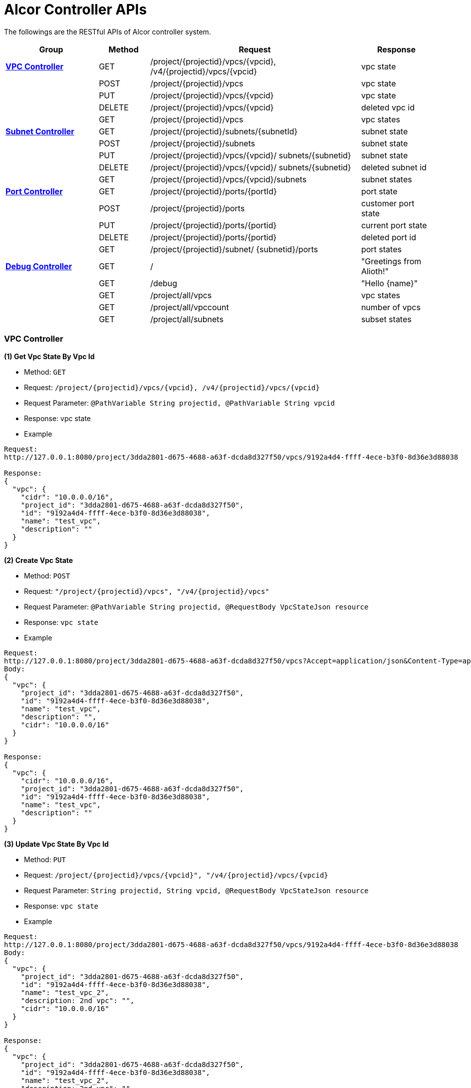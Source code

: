 = [big blue]*Alcor Controller APIs*
:stylesheet: style.css

The followings are the RESTful APIs of Alcor controller system.


[width="100%",cols="22%,12%,50%,17%"]
|===
|*Group* |*Method* |*Request*|*Response*

|<<VPCController>>
|GET
|/project/{projectid}/vpcs/{vpcid}, /v4/{projectid}/vpcs/{vpcid}
|vpc state

|
|POST
|/project/{projectid}/vpcs
|vpc state

|
|PUT
|/project/{projectid}/vpcs/{vpcid}
|vpc state

|
|DELETE
|/project/{projectid}/vpcs/{vpcid}
|deleted vpc id

|
|GET
|/project/{projectid}/vpcs
|vpc states

|<<SubNetController>>
|GET
|/project/{projectid}/subnets/{subnetId}
|subnet state

|
|POST
|/project/{projectid}/subnets
|subnet state

|
|PUT
|/project/{projectid}/vpcs/{vpcid}/
subnets/{subnetid}
|subnet state

|
|DELETE
|/project/{projectid}/vpcs/{vpcid}/
subnets/{subnetid}
|deleted subnet id

|
|GET
|/project/{projectid}/vpcs/{vpcid}/subnets
|subnet states

|<<PortController>>
|GET
|/project/{projectid}/ports/{portId}
|port state

|
|POST
|/project/{projectid}/ports
|customer port state

|
|PUT
|/project/{projectid}/ports/{portid}
|current port state

|
|DELETE
|/project/{projectid}/ports/{portid}
|deleted port id

|
|GET
|/project/{projectid}/subnet/
{subnetid}/ports
|port states

|<<DebugController>>
|GET
|/
|"Greetings from Alioth!"

|
|GET|/debug|"Hello {name}"

||GET |/project/all/vpcs|vpc states
||GET |/project/all/vpccount|number of vpcs
||GET|/project/all/subnets|subset states
|===

[[VPCController]]
=== [blue big]*VPC Controller*
**(1) Get Vpc State By Vpc Id**

* Method: `GET`

* Request: `/project/{projectid}/vpcs/{vpcid}, /v4/{projectid}/vpcs/{vpcid}`

* Request Parameter: `@PathVariable String projectid, @PathVariable String vpcid`

* Response: vpc state

* Example
....
Request:
http://127.0.0.1:8080/project/3dda2801-d675-4688-a63f-dcda8d327f50/vpcs/9192a4d4-ffff-4ece-b3f0-8d36e3d88038

Response:
{
  "vpc": {
    "cidr": "10.0.0.0/16",
    "project_id": "3dda2801-d675-4688-a63f-dcda8d327f50",
    "id": "9192a4d4-ffff-4ece-b3f0-8d36e3d88038",
    "name": "test_vpc",
    "description": ""
  }
}
....

**(2) Create Vpc State**

* Method: `POST`

* Request: `"/project/{projectid}/vpcs", "/v4/{projectid}/vpcs"`

* Request Parameter: `@PathVariable String projectid, @RequestBody VpcStateJson resource`

* Response: `vpc state`

* Example
....
Request:
http://127.0.0.1:8080/project/3dda2801-d675-4688-a63f-dcda8d327f50/vpcs?Accept=application/json&Content-Type=application/json
Body:
{
  "vpc": {
    "project_id": "3dda2801-d675-4688-a63f-dcda8d327f50",
    "id": "9192a4d4-ffff-4ece-b3f0-8d36e3d88038",
    "name": "test_vpc",
    "description": "",
    "cidr": "10.0.0.0/16"
  }
}

Response:
{
  "vpc": {
    "cidr": "10.0.0.0/16",
    "project_id": "3dda2801-d675-4688-a63f-dcda8d327f50",
    "id": "9192a4d4-ffff-4ece-b3f0-8d36e3d88038",
    "name": "test_vpc",
    "description": ""
  }
}

....
**(3) Update Vpc State By Vpc Id**

* Method: `PUT`

* Request: `/project/{projectid}/vpcs/{vpcid}", "/v4/{projectid}/vpcs/{vpcid}`

* Request Parameter: `String projectid, String vpcid, @RequestBody VpcStateJson resource`

* Response: `vpc state`

* Example
....
Request:
http://127.0.0.1:8080/project/3dda2801-d675-4688-a63f-dcda8d327f50/vpcs/9192a4d4-ffff-4ece-b3f0-8d36e3d88038
Body:
{
  "vpc": {
    "project_id": "3dda2801-d675-4688-a63f-dcda8d327f50",
    "id": "9192a4d4-ffff-4ece-b3f0-8d36e3d88038",
    "name": "test_vpc_2",
    "description: 2nd vpc": "",
    "cidr": "10.0.0.0/16"
  }
}

Response:
{
  "vpc": {
    "project_id": "3dda2801-d675-4688-a63f-dcda8d327f50",
    "id": "9192a4d4-ffff-4ece-b3f0-8d36e3d88038",
    "name": "test_vpc_2",
    "description: 2nd vpc": "",
    "cidr": "10.0.0.0/16"
  }
}
....
**(4) Delete Vpc State By Vpc Id**

* Method: `DELETE`

* Request: `/project/{projectid}/vpcs/{vpcid}", "/v4/{projectid}/vpcs/{vpcid}`

* Request Parameter: `@PathVariable String projectid, @PathVariable String vpcid, @RequestBody VpcStateJson resource`

* Response: `deleted vpc id`

* Example

....
Request:
http://127.0.0.1:8080/project/3dda2801-d675-4688-a63f-dcda8d327f50/vpcs/9192a4d4-ffff-4ece-b3f0-8d36e3d88038

Response:
{
  "id": "9192a4d4-ffff-4ece-b3f0-8d36e3d88038"
}
....
*(5) Get Vpc States By Project Id*

* Method: `GET`
* Request: `/project/{projectid}/vpcs`
* Request Parameter: `@PathVariable String projectid`
* Response: `vpc states`
* Example
....
Request:
http://127.0.0.1:8080/project/3dda2801-d675-4688-a63f-dcda8d327f50/vpcs

Response:
{
  "9192a4d4-ffff-4ece-b3f0-8d36e3d88038": {
    "cidr": "10.0.0.0/16",
    "project_id": "3dda2801-d675-4688-a63f-dcda8d327f50",
    "id": "9192a4d4-ffff-4ece-b3f0-8d36e3d88038",
    "name": "test_vpc",
    "description": ""
  },
 "9192a4d4-ffff-4ece-b3f0-8d36e3d88039": {
    "cidr": "10.0.0.0/16",
    "project_id": "3dda2801-d675-4688-a63f-dcda8d327f50",
    "id": "9192a4d4-ffff-4ece-b3f0-8d36e3d88039",
    "name": "test_vpc2",
    "description": "2nd vpc"
  }
}
....

[[SubNetController]]
=== [blue big]*Subnet Controller*

**(1) Get Subnet State By Id**

* Method: `GET`

* Request: `/project/{projectid}/subnets/{subnetId}, "/v4/{projectid}/subnets/{subnetId}"`

* Request Parameter:

* Response: `subnet state`

* Example
....
Request:
http://127.0.0.1:8080/project/3dda2801-d675-4688-a63f-dcda8d327f50/subnets/a87e0f87-a2d9-44ef-9194-9a62f178594e

Response:
{
  "subnet": {
    "project_id": "3dda2801-d675-4688-a63f-dcda8d327f50",
    "id": "a87e0f87-a2d9-44ef-9194-9a62f178594e",
    "name": "test_subnet",
    "description": "",
    "vpc_id": "9192a4d4-ffff-4ece-b3f0-8d36e3d88038",
    "cidr": "10.0.0.0/20",
    "availability_zone": "uswest-1",
    "gateway_ip": "10.0.0.5",
    "dhcp_enable": false,
    "primary_dns": null,
    "secondary_dns": null,
    "dns_list": null
  }
}
....
**(2) Create Subnet State**

* Method: `POST`

* Request: `"/project/{projectid}/subnets","v4/{projectid}/subnets"`

* Request Parameter:

* Response: `subnet state`

* Example
....
Request:
http://127.0.0.1:8080/project/3dda2801-d675-4688-a63f-dcda8d327f50/subnets
Body:
{
  "subnet": {
    "project_id": "3dda2801-d675-4688-a63f-dcda8d327f50",
    "vpc_id": "9192a4d4-ffff-4ece-b3f0-8d36e3d88038",
    "id": "a87e0f87-a2d9-44ef-9194-9a62f178594e",
    "name": "test_subnet",
    "description": "",
    "cidr": "10.0.0.0/20",
    "gateway_ip": "10.0.0.5",
    "availability_zone": "uswest-1",
    "dhcp_enable": false,
    "primary_dns": null,
    "secondary_dns": null,
    "dns_list": null
  }
}

Response:
{
  "subnet": {
    "project_id": "3dda2801-d675-4688-a63f-dcda8d327f50",
    "vpc_id": "9192a4d4-ffff-4ece-b3f0-8d36e3d88038",
    "id": "a87e0f87-a2d9-44ef-9194-9a62f178594e",
    "name": "test_subnet",
    "description": "",
    "cidr": "10.0.0.0/20",
    "gateway_ip": "10.0.0.5",
    "availability_zone": "uswest-1",
    "dhcp_enable": false,
    "primary_dns": null,
    "secondary_dns": null,
    "dns_list": null
  }
}
....
**(3) Update Subnet State**

* Method: `PUT`

* Request: `"/project/{projectid}/vpcs/{vpcid}/subnets/{subnetid}", "v4/{projectid}/vpcs/{vpcid}/subnets/{subnetid}"`

* Request Parameter:

* Response: `subnet state`

* Example
....
Request:
http://127.0.0.1:8080/project/3dda2801-d675-4688-a63f-dcda8d327f50/vpcs/9192a4d4-ffff-4ece-b3f0-8d36e3d88038/subnets/a87e0f87-a2d9-44ef-9194-9a62f178594e
Body:
{
  "subnet": {
    "project_id": "3dda2801-d675-4688-a63f-dcda8d327f50",
    "vpc_id": "9192a4d4-ffff-4ece-b3f0-8d36e3d88038",
    "id": "a87e0f87-a2d9-44ef-9194-9a62f178594e",
    "name": "test_subnet1",
    "description": "",
    "cidr": "10.0.0.0/20",
    "gateway_ip": "10.0.0.5",
    "availability_zone": "useast-2",
    "dhcp_enable": true,
    "primary_dns": null,
    "secondary_dns": null,
    "dns_list": null
  }
}

Response:
{
  "subnet": {
    "project_id": "3dda2801-d675-4688-a63f-dcda8d327f50",
    "vpc_id": "9192a4d4-ffff-4ece-b3f0-8d36e3d88038",
    "id": "a87e0f87-a2d9-44ef-9194-9a62f178594e",
    "name": "test_subnet1",
    "description": "",
    "cidr": "10.0.0.0/20",
    "gateway_ip": "10.0.0.5",
    "availability_zone": "useast-2",
    "dhcp_enable": true,
    "primary_dns": null,
    "secondary_dns": null,
    "dns_list": null
  }
}
....
**(4) Delete Subnet State**

* Method: `DELETE`

* Request: `"/project/{projectid}/vpcs/{vpcid}/subnets/{subnetid}", "v4/{projectid}/vpcs/{vpcid}/subnets/{subnetid}"`

* Request Parameter:

* Response: `deleted vpc id`

* Example
....
Request:
http://127.0.0.1:8080/project/3dda2801-d675-4688-a63f-dcda8d327f50/vpcs/9192a4d4-ffff-4ece-b3f0-8d36e3d88038/subnets/a87e0f87-a2d9-44ef-9194-9a62f178594e

Response:
{
  "id": "a87e0f87-a2d9-44ef-9194-9a62f178594e"
}
....
**(5) Get Subnet States By Project Id And VpcId**

* Method: `GET`

* Request: `/project/{projectid}/vpcs/{vpcid}/subnets`

* Request Parameter: `@PathVariable String projectid, @PathVariable String vpcid`

* Response: `subnet states`

* Example
....
Request:
http://127.0.0.1:8080/project/3dda2801-d675-4688-a63f-dcda8d327f50/vpcs/9192a4d4-ffff-4ece-b3f0-8d36e3d88038/subnets

Response:
{
  "a87e0f87-a2d9-44ef-9194-9a62f178594e": {
    "project_id": "3dda2801-d675-4688-a63f-dcda8d327f50",
    "id": "a87e0f87-a2d9-44ef-9194-9a62f178594e",
    "name": "test_subnet1",
    "description": "1st subnet",
    "vpc_id": "9192a4d4-ffff-4ece-b3f0-8d36e3d88038",
    "cidr": "10.0.0.0/20",
    "availability_zone": "useast-2",
    "gateway_ip": "10.0.0.5",
    "dhcp_enable": false,
    "primary_dns": null,
    "secondary_dns": null,
    "dns_list": null
  },
  "a87e0f87-a2d9-44ef-9194-9a62f178595a": {
    "project_id": "3dda2801-d675-4688-a63f-dcda8d327f50",
    "id": "a87e0f87-a2d9-44ef-9194-9a62f178595a",
    "name": "test_subnet2",
    "description": "2nd subnet",
    "vpc_id": "9192a4d4-ffff-4ece-b3f0-8d36e3d88038",
    "cidr": "10.0.0.0/20",
    "availability_zone": "uswest-2",
    "gateway_ip": "10.0.0.5",
    "dhcp_enable": false,
    "primary_dns": null,
    "secondary_dns": null,
    "dns_list": null
  }
}
....

[[PortController]]
=== [blue big]*Port Controller*

**(1) Get Port State By Id**

* Method: `GET`

* Request: `"/project/{projectid}/ports/{portId}", "v4/{projectid}/ports/{portId}"`

* Request Parameter: `@PathVariable String projectid, @PathVariable String portId`

* Response: `port state`

* Example
....
Request:
http://127.0.0.1:8080/project/3dda2801-d675-4688-a63f-dcda8d327f50/ports/ f37810eb-7f83-45fa-a4d4-1b31e75399df

Response:
{
  "port": {
    "fastPath": true,
    "project_id": "3dda2801-d675-4688-a63f-dcda8d327f50",
    "id": "f37810eb-7f83-45fa-a4d4-1b31e75399df",
    "name": "test_cni_port2",
    "description": "",
    "network_id": "a87e0f87-a2d9-44ef-9194-9a62f178594e", a
                             87e0f87-a2d9-44ef-9194-9a62f178594e
    "tenant_id": null,
    "admin_state_up": true,
    "mac_address": "0e:73:ae:c8:0:9",
    "veth_name": "veth0",
    "fast_path": true,
    "device_id": null,
    "device_owner": null,
    "status": "UP",
    "fixed_ips": [
      {
        "subnet_id": "a87e0f87-a2d9-44ef-9194-9a62f178594e",
        "ip_address": "10.0.0.9"
      }
    ],
    "allowed_address_pairs": null,
    "extra_dhcp_opts": null,
    "security_groups": null,
    "binding:host_id": "ephost_0",
    "binding:profile": null,
    "binding:vnic_type": null,
    "network_ns": "/var/run/netns/test_netw_ns",
    "dns_name": null,
    "dns_assignment": null
  }
}
....
**(2) Create Port State**

* Method: `POST`

* Request: ``"/project/{projectid}/ports", "v4/{projectid}/ports"
``
* Request Parameter: `@PathVariable String projectid, @RequestBody PortStateJson resource`

* Response: `customer port state`

* Example
....
Request:
http://127.0.0.1:8080/project/3dda2801-d675-4688-a63f-dcda8d327f50/ports?Accept=application/json&Content-Type=application/json
Body:
{
  "port": {
    "project_id": "3dda2801-d675-4688-a63f-dcda8d327f50",
    "id": "f37810eb-7f83-45fa-a4d4-1b31e75399df",
    "name": "test_cni_port2",
    "description": "",
    "network_id": "a87e0f87-a2d9-44ef-9194-9a62f178594e",
    "tenant_id": null,
    "admin_state_up": true,
    "mac_address": null,
    "veth_name": "veth0",
    "device_id": null,
    "device_owner": null,
    "status": null,
    "fixed_ips": [],
    "allowed_address_pairs": null,
    "extra_dhcp_opts": null,
    "security_groups": null,
    "binding:host_id": "ephost_0",
    "binding:profile": null,
    "binding:vnic_type": null,
    "network_ns": "/var/run/netns/test_netw_ns",
    "dnsName": null,
    "dnsAssignment": null,
    "fast_path": true
  }
}

Response:
{
  "port": {
    "fastPath": true,
    "project_id": "3dda2801-d675-4688-a63f-dcda8d327f50",
    "id": "f37810eb-7f83-45fa-a4d4-1b31e75399df",
    "name": "test_cni_port2",
    "description": "",
    "network_id": "a87e0f87-a2d9-44ef-9194-9a62f178594e",
    "tenant_id": null,
    "admin_state_up": true,
    "mac_address": "0e:73:ae:c8:0:6",
    "veth_name": "veth0",
    "fast_path": true,
    "device_id": null,
    "device_owner": null,
    "status": "UP",
    "fixed_ips": [
      {
        "subnet_id": "a87e0f87-a2d9-44ef-9194-9a62f178594e",
        "ip_address": "10.0.0.6"
      }
    ],
    "allowed_address_pairs": null,
    "extra_dhcp_opts": null,
    "security_groups": null,
    "binding:host_id": "ephost_0",
    "binding:profile": null,
    "binding:vnic_type": null,
    "network_ns": "/var/run/netns/test_netw_ns",
    "dns_name": null,
    "dns_assignment": null
  }
}
....
*(3) Update Port State*

* Method: `PUT`

* Request: `"/project/{projectid}/ports/{portid}", "v4/{projectid}/ports/{portid}"`

* Request Parameter: `@PathVariable String projectid, @PathVariable String portid, @RequestBody PortStateJson resource`

* Response: `current port state`

* Example
....
Request:
http://127.0.0.1:8080/project/3dda2801-d675-4688-a63f-dcda8d327f50/ports/f37810eb-7f83-45fa-a4d4-1b31e75399df?Accept=application/json&Content-Type=application/json
Body:
{
  "port": {
    "fastPath": true,
    "project_id": "3dda2801-d675-4688-a63f-dcda8d327f50",
    "id": "f37810eb-7f83-45fa-a4d4-1b31e75399df",
    "name": "test_cni_port3",
    "description": "cni test port3",
    "network_id": "a87e0f87-a2d9-44ef-9194-9a62f178594e",
    "tenant_id": "tenent2",
    "admin_state_up": true,
    "mac_address": null,
    "veth_name": "veth0",
    "fast_path": true,
    "device_id": "dev_futurewei.com",
    "device_owner": "futurewei",
    "status": null,
    "fixed_ips": [],
    "allowed_address_pairs": null,
    "extra_dhcp_opts": null,
    "security_groups": null,
    "binding:host_id": "ephost_0",
    "binding:profile": null,
    "binding:vnic_type": null,
    "network_ns": "/var/run/netns/test_netw_ns",
    "dns_name": null,
    "dns_assignment": null
  }
}

Response:
{
  "port": {
    "fastPath": true,
    "project_id": "3dda2801-d675-4688-a63f-dcda8d327f50",
    "id": "f37810eb-7f83-45fa-a4d4-1b31e75399df",
    "name": "test_cni_port3",
    "description": "cni test port3",
    "network_id": "a87e0f87-a2d9-44ef-9194-9a62f178594e",
    "tenant_id": "tenent2",
    "admin_state_up": true,
    "mac_address": null,
    "veth_name": "veth0",
    "fast_path": true,
    "device_id": "dev_futurewei.com",
    "device_owner": "futurewei",
    "status": null,
    "fixed_ips": [],
    "allowed_address_pairs": null,
    "extra_dhcp_opts": null,
    "security_groups": null,
    "binding:host_id": "ephost_0",
    "binding:profile": null,
    "binding:vnic_type": null,
    "network_ns": "/var/run/netns/test_netw_ns",
    "dns_name": null,
    "dns_assignment": null
  }
}

....
**(4) Delete Port State**

* Method: `DELETE`

* Request: `/project/{projectid}/ports/{portid}", "v4/{projectid}/ports/{portid}`

* Request Parameter: `@PathVariable String projectid, @PathVariable String portid`

* Response: `deleted portid`

* Example
....
Request:
http://127.0.0.1:8080/project/3dda2801-d675-4688-a63f-dcda8d327f50/ports/f37810eb-7f83-45fa-a4d4-1b31e75399df

Response:
{
  "id": "f37810eb-7f83-45fa-a4d4-1b31e75399df"
}
....
**(5) Get Port States By Project Id And SubnetId**

* Method: `GET`

* Request: `/project/{projectid}/subnet/{subnetid}/ports`

* Request Parameter: `@PathVariable String projectid, @PathVariable String subnetid`

* Response: `port states`

* Example
....
Request:
http://127.0.0.1:8080/project/3dda2801-d675-4688-a63f-dcda8d327f50/subnet/a87e0f87-a2d9-44ef-9194-9a62f178594e/ports
Body:
Response:
{
  "f37810eb-7f83-45fa-a4d4-1b31e75399df": {
    "fastPath": true,
    "project_id": "3dda2801-d675-4688-a63f-dcda8d327f50",
    "id": "f37810eb-7f83-45fa-a4d4-1b31e75399df",
    "name": "test_cni_port2",
    "description": "",
    "network_id": "a87e0f87-a2d9-44ef-9194-9a62f178594e",
    "tenant_id": null,
    "admin_state_up": true,
    "mac_address": "0e:73:ae:c8:0:b",
    "veth_name": "veth0",
    "fast_path": true,
    "device_id": null,
    "device_owner": null,
    "status": "UP",
    "fixed_ips": [
      {
        "subnet_id": "a87e0f87-a2d9-44ef-9194-9a62f178594e",
        "ip_address": "10.0.0.11"
      }
    ],
    "allowed_address_pairs": null,
    "extra_dhcp_opts": null,
    "security_groups": null,
    "binding:host_id": "ephost_0",
    "binding:profile": null,
    "binding:vnic_type": null,
    "network_ns": "/var/run/netns/test_netw_ns",
    "dns_name": null,
    "dns_assignment": null
  },
  "f37810eb-7f83-45fa-a4d4-1b31e75aaaaa": {
    "fastPath": true,
    "project_id": "3dda2801-d675-4688-a63f-dcda8d327f50",
    "id": "f37810eb-7f83-45fa-a4d4-1b31e75aaaaa",
    "name": "test_cni_port7",
    "description": "",
    "network_id": "a87e0f87-a2d9-44ef-9194-9a62f178594e",
    "tenant_id": "tenant7",
    "admin_state_up": true,
    "mac_address": "0e:73:ae:c8:0:a",
    "veth_name": "veth0",
    "fast_path": true,
    "device_id": null,
    "device_owner": null,
    "status": "UP",
    "fixed_ips": [
      {
        "subnet_id": "a87e0f87-a2d9-44ef-9194-9a62f178594e",
        "ip_address": "10.0.0.10"
      }
    ],
    "allowed_address_pairs": null,
    "extra_dhcp_opts": null,
    "security_groups": null,
    "binding:host_id": "ephost_0",
    "binding:profile": null,
    "binding:vnic_type": null,
    "network_ns": "/var/run/netns/test_netw_ns",
    "dns_name": null,
    "dns_assignment": null
  }
}
....

[[DebugController]]
=== [blue big]*Debug Controller*

**(1) index**

* Method: `GET`

* Request: `/`

* Request Parameter:

* Response: `message "Greetings from Alioth!"`

* Example
....
Request:
http://127.0.0.1:8080

Response:
"Greetings from Alioth!"
....

**(2) Get Debug Info**

* Method: `GET`

* Request: `/debug`

* Request Parameter: `value = "name", defaultValue = "World"`

* Response: `message "Hello \{name}"`

* Example
....
Request:
http://127.0.0.1:8080/debug

Response:
{
  "id": 1,
  "content": "Hello, World!"
}
....

**(3) Get All Vpc States**

* Method: `GET`

* Request: `/project/all/vpccount`

* Request Parameter:

* Response: `vpc states`

* Example
....
Request:
http://127.0.0.1:8080//project/all/vpcs

Response:
{
  "Vpcs": {
      "9192a4d4-ffff-4ece-b3f0-8d36e3d88036": {
      "cidr": "10.0.0.0/16",
      "project_id": "3dda2801-d675-4688-a63f-dcda8d327f50",
      "id": "9192a4d4-ffff-4ece-b3f0-8d36e3d88036",
      "name": "test_vp2",
      "description": ""
    },
    "9192a4d4-ffff-4ece-b3f0-8d36e3d88037": {
      "cidr": "10.0.0.0/16",
      "project_id": "3dda2801-d675-4688-a63f-dcda8d327f50",
      "id": "9192a4d4-ffff-4ece-b3f0-8d36e3d88037",
      "name": "test_vp3",
      "description": ""
    },
    "9192a4d4-ffff-4ece-b3f0-8d36e3d88035": {
      "cidr": "10.0.0.0/16",
      "project_id": "3dda2801-d675-4688-a63f-dcda8d327f50",
      "id": "9192a4d4-ffff-4ece-b3f0-8d36e3d88035",
      "name": "test_vpc1",
      "description": ""
    }
  },
  "Count": 3
}
....
**(4) Get Vpc Count**

* Method: `GET`

* Request: `/project/all/vpccount`

* Request Parameter:

* Response: `number of vpc`

* Example
....
Request:
http://127.0.0.1:8080/project/all/vpccount

Response:
{
  "Count": 3
}
....
**(5) Get All Subnet States**

* Method: `GET`

* Request: `/project/all/subnets`

* Request Parameter:

* Response: `subnet states`

* Example
....
Request:
http://127.0.0.1:8080/project/all/subnets

Response:
Status Code - Equal to number - `200`
{
  "Subnets": {
    "a87e0f87-a2d9-44ef-9194-9a62f178595a": {
      "project_id": "3dda2801-d675-4688-a63f-dcda8d327f50",
      "id": "a87e0f87-a2d9-44ef-9194-9a62f178595a",
      "name": "test_subnet2",
      "description": "2nd subnet",
      "vpc_id": "9192a4d4-ffff-4ece-b3f0-8d36e3d88038",
      "cidr": "10.0.0.0/20",
      "availability_zone": "uswest-2",
      "gateway_ip": "10.0.0.5",
      "dhcp_enable": false,
      "primary_dns": null,
      "secondary_dns": null,
      "dns_list": null
    },
    "a87e0f87-a2d9-44ef-9194-9a62f178594e": {
      "project_id": "3dda2801-d675-4688-a63f-dcda8d327f50",
      "id": "a87e0f87-a2d9-44ef-9194-9a62f178594e",
      "name": "test_subnet",
      "description": "",
      "vpc_id": "9192a4d4-ffff-4ece-b3f0-8d36e3d88038",
      "cidr": "10.0.0.0/20",
      "availability_zone": "uswest-1",
      "gateway_ip": "10.0.0.5",
      "dhcp_enable": false,
      "primary_dns": null,
      "secondary_dns": null,
      "dns_list": null
    }
  },
  "Count": 2
}
....
